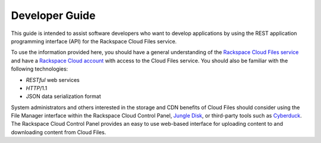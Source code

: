 .. _developer-guide:

======================
**Developer Guide**
======================

This guide is intended to assist software developers who want to develop applications by
using the REST application programming interface (API) for the Rackspace Cloud Files 
service. 

To use the information provided here, you should have a general understanding of the
`Rackspace Cloud Files service`_ and have a `Rackspace Cloud account`_ with access to the Cloud Files service. You should also be familiar with the following technologies:

-  *RESTful* web services

-  *HTTP*/1.1

-  JSON data serialization format

System administrators and others interested in the storage and CDN
benefits of Cloud Files should consider using the File Manager interface
within the Rackspace Cloud Control Panel, `Jungle
Disk <http://www.jungledisk.com/>`__, or third-party tools such as
`Cyberduck <http://www.cyberduck.ch/>`__. The Rackspace Cloud Control
Panel provides an easy to use web-based interface for uploading content
to and downloading content from Cloud Files.


.. _Rackspace Cloud Files service: http://www.rackspace.com/knowledge_center/product-faq/cloud-files
.. _Rackspace Cloud Account: https://cart.rackspace.com/cloud
